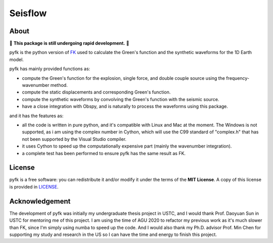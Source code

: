 Seisflow
==========
.. raw:: html

    <a href="https://github.com/ziyixi/pyfk/actions">
        <img src="https://github.com/ziyixi/pyfk/workflows/pyfk/badge.svg"/></a>

.. image:: https://codecov.io/gh/ziyixi/pyfk/branch/master/graph/badge.svg?token=5EL7IDTYLJ
    :target: https://codecov.io/gh/ziyixi/pyfk

.. raw:: html

    <a href="https://ziyixi.github.io/pyfk/">
        <img src="https://img.shields.io/badge/docs-dev-blue.svg"/></a>

.. placeholder-for-doc-index

About
-------------

🚨 **This package is still undergoing rapid development.** 🚨

pyfk is the python version of `FK <http://www.eas.slu.edu/People/LZhu/home.html>`__ used to calculate the Green's function and the synthetic waveforms for the 1D Earth model.

pyfk has mainly provided functions as:

* compute the Green's function for the explosion, single force, and double couple source using the frequency-wavenumber method.
* compute the static displacements and corresponding Green's function.
* compute the synthetic waveforms by convolving the Green's function with the seismic source.
* have a close integration with Obspy, and is naturally to process the waveforms using this package.

and it has the features as:

* all the code is written in pure python, and it's compatible with Linux and Mac at the moment. The Windows is not supported, as i am 
  using the complex number in Cython, which will use the C99 standard of "complex.h" that has not been supported by the Visual Studio compiler.
* it uses Cython to speed up the computationally expensive part (mainly the wavenumber integration).
* a complete test has been performed to ensure pyfk has the same result as FK.


License
-------

pyfk is a free software: you can redistribute it and/or modify it under the terms of
the **MIT License**. A copy of this license is provided in
`LICENSE <https://github.com/ziyixi/pyfk/blob/master/LICENSE>`__.


Acknowledgement
---------------------

The development of pyfk was initially my undergraduate thesis project in USTC, and I would thank Prof. Daoyuan Sun in USTC for mentoring me of this project. I am using
the time of AGU 2020 to refactor my previous work as it's much slower than FK, since I'm simply using numba to speed up the code. And I would also thank my
Ph.D. advisor Prof. Min Chen for supporting my study and research in the US so I can have the time and energy to finish this project.